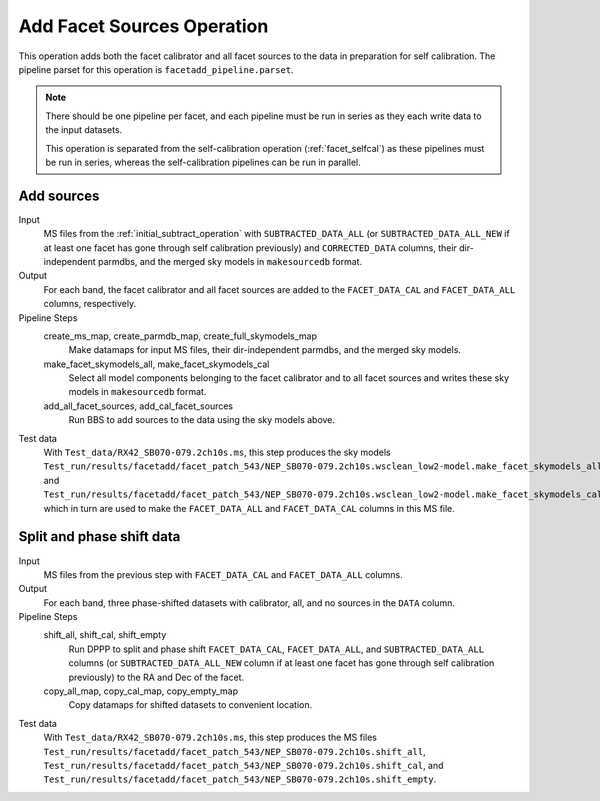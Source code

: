 .. _add_facet_sources:

Add Facet Sources Operation
===========================

This operation adds both the facet calibrator and all facet sources to the data
in preparation for self calibration. The pipeline parset for this operation is ``facetadd_pipeline.parset``.

.. note::

    There should be one pipeline per facet, and each pipeline must be run in series as they each write data to the input datasets.

    This operation is separated from the self-calibration operation (:ref:`facet_selfcal`) as these pipelines
    must be run in series, whereas the self-calibration pipelines can be run in parallel.


Add sources
-----------

Input
	MS files from the :ref:`initial_subtract_operation` with
	``SUBTRACTED_DATA_ALL`` (or ``SUBTRACTED_DATA_ALL_NEW`` if at least one facet has gone through self calibration previously) and ``CORRECTED_DATA`` columns, their dir-independent parmdbs, and the merged sky models in ``makesourcedb`` format.

Output
    For each band, the facet calibrator and all facet sources are added to the ``FACET_DATA_CAL`` and ``FACET_DATA_ALL`` columns, respectively.

Pipeline Steps
    create_ms_map, create_parmdb_map, create_full_skymodels_map
        Make datamaps for input MS files, their dir-independent parmdbs, and
        the merged sky models.

    make_facet_skymodels_all, make_facet_skymodels_cal
        Select all model components belonging to the facet calibrator and to all facet sources and writes
        these sky models in ``makesourcedb`` format.

    add_all_facet_sources, add_cal_facet_sources
        Run BBS to add sources to the data using the sky models above.

Test data
    With ``Test_data/RX42_SB070-079.2ch10s.ms``, this step produces the sky models ``Test_run/results/facetadd/facet_patch_543/NEP_SB070-079.2ch10s.wsclean_low2-model.make_facet_skymodels_all`` and ``Test_run/results/facetadd/facet_patch_543/NEP_SB070-079.2ch10s.wsclean_low2-model.make_facet_skymodels_cal``, which in turn are used to make the ``FACET_DATA_ALL`` and ``FACET_DATA_CAL`` columns in this MS file.


Split and phase shift data
--------------------------

Input
	MS files from the previous step with ``FACET_DATA_CAL`` and ``FACET_DATA_ALL`` columns.

Output
    For each band, three phase-shifted datasets with calibrator, all, and no sources in the ``DATA`` column.

Pipeline Steps
    shift_all, shift_cal, shift_empty
        Run DPPP to split and phase shift ``FACET_DATA_CAL``, ``FACET_DATA_ALL``, and
        ``SUBTRACTED_DATA_ALL`` columns (or ``SUBTRACTED_DATA_ALL_NEW`` column if at least one facet has gone through self calibration previously) to the RA and Dec of the facet.

    copy_all_map, copy_cal_map, copy_empty_map
        Copy datamaps for shifted datasets to convenient location.

Test data
    With ``Test_data/RX42_SB070-079.2ch10s.ms``, this step produces the MS files ``Test_run/results/facetadd/facet_patch_543/NEP_SB070-079.2ch10s.shift_all``, ``Test_run/results/facetadd/facet_patch_543/NEP_SB070-079.2ch10s.shift_cal``, and ``Test_run/results/facetadd/facet_patch_543/NEP_SB070-079.2ch10s.shift_empty``.


